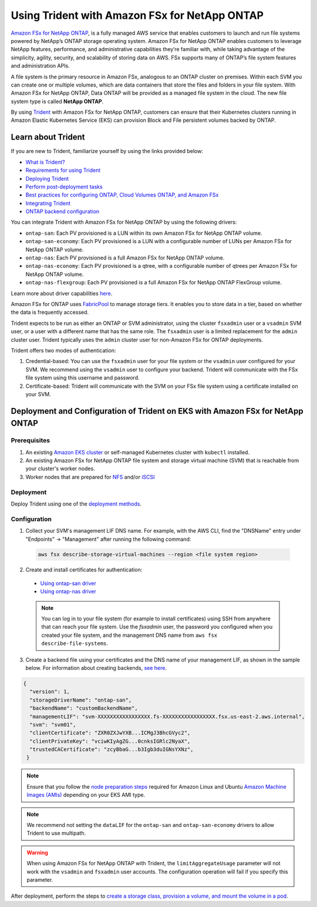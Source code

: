 Using Trident with Amazon FSx for NetApp ONTAP
^^^^^^^^^^^^^^^^^^^^^^^^^^^^^^^^^^^^^^^^^^^^^^

`Amazon FSx for NetApp ONTAP <https://docs.aws.amazon.com/fsx/latest/ONTAPGuide/what-is-fsx-ontap.html>`_, is a fully managed AWS service that enables customers to launch and run file systems powered by NetApp’s ONTAP storage operating system. Amazon FSx for NetApp ONTAP enables customers to leverage NetApp features, performance, and administrative capabilities they’re familiar with, while taking advantage of the simplicity, agility, security, and scalability of storing data on AWS. FSx supports many of ONTAP’s file system features and administration APIs.

A file system is the primary resource in Amazon FSx, analogous to an ONTAP cluster on premises. Within each SVM you can create one or multiple volumes, which are data containers that store the files and folders in your file system. With Amazon FSx for NetApp ONTAP, Data ONTAP will be provided as a managed file system in the cloud. The new file system type is called **NetApp ONTAP**.

By using `Trident <https://netapp.io/persistent-storage-provisioner-for-kubernetes/>`_ with Amazon FSx for NetApp ONTAP, customers can ensure that their Kubernetes clusters running in Amazon Elastic Kubernetes Service (EKS) can provision Block and File persistent volumes backed by ONTAP.

Learn about Trident
-------------------

If you are new to Trident, familiarize yourself by using the links provided below:

* `What is Trident? <https://netapp-trident.readthedocs.io/en/latest/introduction.html>`_
* `Requirements for using Trident <https://netapp-trident.readthedocs.io/en/latest/support/requirements.html>`_
* `Deploying Trident <https://netapp-trident.readthedocs.io/en/latest/kubernetes/deploying/index.html>`_
* `Perform post-deployment tasks <https://netapp-trident.readthedocs.io/en/latest/kubernetes/deploying/operator-deploy.html#post-deployment-steps>`_
* `Best practices for configuring ONTAP, Cloud Volumes ONTAP, and Amazon FSx <https://netapp-trident.readthedocs.io/en/latest/dag/kubernetes/storage_configuration_trident.html#best-practices-for-configuring-ontap-cloud-volumes-ontap-and-amazon-fsx-for-ontap>`_
* `Integrating Trident <https://netapp-trident.readthedocs.io/en/latest/dag/kubernetes/integrating_trident.html>`_
* `ONTAP backend configuration <https://netapp-trident.readthedocs.io/en/latest/kubernetes/operations/tasks/backends/ontap/index.html>`_

You can integrate Trident with Amazon FSx for NetApp ONTAP by using the following drivers:

* ``ontap-san``: Each PV provisioned is a LUN within its own Amazon FSx for NetApp ONTAP volume.
* ``ontap-san-economy``: Each PV provisioned is a LUN with a configurable number of LUNs per Amazon FSx for NetApp ONTAP volume.
* ``ontap-nas``: Each PV provisioned is a full Amazon FSx for NetApp ONTAP volume.
* ``ontap-nas-economy``: Each PV provisioned is a qtree, with a configurable number of qtrees per Amazon FSx for NetApp ONTAP volume.
* ``ontap-nas-flexgroup``: Each PV provisioned is a full Amazon FSx for NetApp ONTAP FlexGroup volume.

Learn more about driver capabilities `here <https://netapp-trident.readthedocs.io/en/latest/dag/kubernetes/integrating_trident.html>`_.

Amazon FSx for ONTAP uses `FabricPool <https://docs.netapp.com/ontap-9/topic/com.netapp.doc.dot-mgng-stor-tier-fp/GUID-5A78F93F-7539-4840-AB0B-4A6E3252CF84.html>`_ to manage storage tiers. It enables you to store data in a tier, based on whether the data is frequently accessed.

Trident expects to be run as either an ONTAP or SVM administrator, using the cluster ``fsxadmin`` user or a ``vsadmin`` SVM user, or a user with a different name that has the same role. The ``fsxadmin`` user is a limited replacement for the ``admin`` cluster user. Trident typically uses the ``admin`` cluster user for non-Amazon FSx for ONTAP deployments.

Trident offers two modes of authentication:

1.	Credential-based: You can use the ``fsxadmin`` user for your file system or the ``vsadmin`` user configured for your SVM. We recommend using the ``vsadmin`` user to configure your backend. Trident will communicate with the FSx file system using this username and password.
2.	Certificate-based: Trident will communicate with the SVM on your FSx file system using a certificate installed on your SVM.

Deployment and Configuration of Trident on EKS with Amazon FSx for NetApp ONTAP
-------------------------------------------------------------------------------

Prerequisites
~~~~~~~~~~~~~

1. An existing `Amazon EKS cluster <https://docs.aws.amazon.com/eks/latest/userguide/getting-started.html>`_ or self-managed Kubernetes cluster with ``kubectl`` installed.
2. An existing Amazon FSx for NetApp ONTAP file system and storage virtual machine (SVM) that is reachable from your cluster's worker nodes.
3. Worker nodes that are prepared for `NFS <https://netapp-trident.readthedocs.io/en/latest/kubernetes/operations/tasks/worker.html#nfs>`_ and/or `iSCSI <https://netapp-trident.readthedocs.io/en/latest/kubernetes/operations/tasks/worker.html#iscsi>`_

Deployment
~~~~~~~~~~

Deploy Trident using one of the `deployment methods <https://netapp-trident.readthedocs.io/en/latest/kubernetes/deploying/index.html>`_.

Configuration
~~~~~~~~~~~~~

1. Collect your SVM's management LIF DNS name. For example, with the AWS CLI, find the "DNSName" entry under "Endpoints" -> "Management" after running the following command:

  .. code-block:: bash

    aws fsx describe-storage-virtual-machines --region <file system region>

2. Create and install certificates for authentication:

  * `Using ontap-san driver <https://netapp-trident.readthedocs.io/en/latest/kubernetes/operations/tasks/backends/ontap/ontap-san/preparing.html#certificated-based-authentication>`_
  * `Using ontap-nas driver <https://netapp-trident.readthedocs.io/en/latest/kubernetes/operations/tasks/backends/ontap/ontap-nas/preparing.html#certificated-based-authentication>`_

  .. note::

    You can log in to your file system (for example to install certificates) using SSH from anywhere that can reach your file system. Use the `fsxadmin` user, the password you configured when you created your file system, and the management DNS name from ``aws fsx describe-file-systems``.

3. Create a backend file using your certificates and the DNS name of your management LIF, as shown in the sample below. For information about creating backends, `see here <https://netapp-trident.readthedocs.io/en/latest/kubernetes/operations/tasks/managing-backends/index.html>`_.

.. code-block:: json

  {
    "version": 1,
    "storageDriverName": "ontap-san",
    "backendName": "customBackendName",
    "managementLIF": "svm-XXXXXXXXXXXXXXXXX.fs-XXXXXXXXXXXXXXXXX.fsx.us-east-2.aws.internal",
    "svm": "svm01",
    "clientCertificate": "ZXR0ZXJwYXB...ICMgJ3BhcGVyc2",
    "clientPrivateKey": "vciwKIyAgZG...0cnksIGRlc2NyaX",
    "trustedCACertificate": "zcyBbaG...b3Igb3duIGNsYXNz",
   }

.. note::

  Ensure that you follow the `node preparation steps <https://netapp-trident.readthedocs.io/en/stable-v21.07/kubernetes/operations/tasks/worker.html>`_ required for Amazon Linux and Ubuntu `Amazon Machine Images (AMIs) <https://docs.aws.amazon.com/AWSEC2/latest/UserGuide/AMIs.html>`_ depending on your EKS AMI type.

.. note::

  We recommend not setting the ``dataLIF`` for the ``ontap-san`` and ``ontap-san-economy`` drivers to allow Trident to use multipath.

.. warning::

  When using Amazon FSx for NetApp ONTAP with Trident, the ``limitAggregateUsage`` parameter will not work with the ``vsadmin`` and ``fsxadmin`` user accounts. The configuration operation will fail if you specify this parameter.

After deployment, perform the steps to `create a storage class, provision a volume, and mount the volume in a pod <https://netapp-trident.readthedocs.io/en/latest/kubernetes/deploying/operator-deploy.html#post-deployment-steps>`_.
